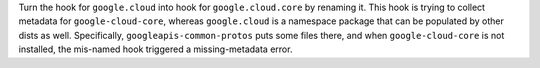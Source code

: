 Turn the hook for ``google.cloud`` into hook for ``google.cloud.core``
by renaming it. This hook is trying to collect metadata for
``google-cloud-core``, whereas ``google.cloud`` is a namespace package
that can be populated by other dists as well. Specifically,
``googleapis-common-protos`` puts some files there, and when
``google-cloud-core`` is not installed, the mis-named hook triggered a
missing-metadata error.
